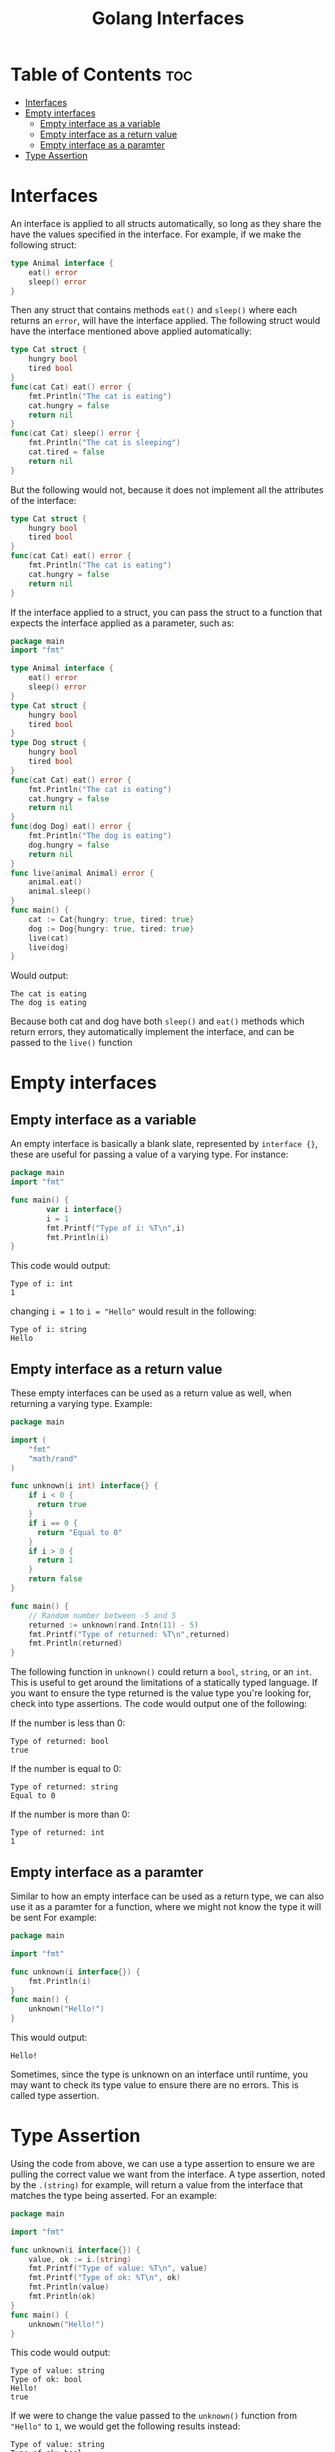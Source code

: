 #+TITLE: Golang Interfaces
#+STARTUP: showeverything
#+OPTIONS: toc:2

* Table of Contents :toc:
- [[#interfaces][Interfaces]]
- [[#empty-interfaces][Empty interfaces]]
  - [[#empty-interface-as-a-variable][Empty interface as a variable]]
  - [[#empty-interface-as-a-return-value][Empty interface as a return value]]
  - [[#empty-interface-as-a-paramter][Empty interface as a paramter]]
- [[#type-assertion][Type Assertion]]

* Interfaces 
An interface is applied to all structs automatically, so long as they share the have the values specified in
the interface. For example, if we make the following struct:
#+begin_src go
type Animal interface {
    eat() error
    sleep() error
}
#+end_src
Then any struct that contains methods ~eat()~ and ~sleep()~ where each returns an ~error~, will have the interface applied.
The following struct would have the interface mentioned above applied automatically:
#+begin_src go
type Cat struct {
    hungry bool
    tired bool
}
func(cat Cat) eat() error {
    fmt.Println("The cat is eating")
    cat.hungry = false
    return nil
}
func(cat Cat) sleep() error {
    fmt.Println("The cat is sleeping")
    cat.tired = false
    return nil
}
#+end_src
But the following would not, because it does not implement all the attributes of the interface:
#+begin_src go
type Cat struct {
    hungry bool
    tired bool
}
func(cat Cat) eat() error {
    fmt.Println("The cat is eating")
    cat.hungry = false
    return nil
}
#+end_src
If the interface applied to a struct, you can pass the struct to a function that expects the interface applied as a parameter,
such as:
#+begin_src go
package main
import "fmt"

type Animal interface {
    eat() error
    sleep() error
}
type Cat struct {
    hungry bool
    tired bool
}
type Dog struct {
    hungry bool
    tired bool
}
func(cat Cat) eat() error {
    fmt.Println("The cat is eating")
    cat.hungry = false
    return nil
}
func(dog Dog) eat() error {
    fmt.Println("The dog is eating")
    dog.hungry = false
    return nil
}
func live(animal Animal) error {
    animal.eat()
    animal.sleep()
}
func main() {
    cat := Cat{hungry: true, tired: true}
    dog := Dog{hungry: true, tired: true}
    live(cat)
    live(dog)
}
#+end_src
Would output:
#+begin_src 
The cat is eating
The dog is eating
#+end_src
Because both cat and dog have both ~sleep()~ and ~eat()~ methods which return errors, they automatically implement the interface,
and can be passed to the ~live()~ function

* Empty interfaces
** Empty interface as a variable
An empty interface is basically a blank slate, represented by ~interface {}~, these are useful for passing a value
of a varying type. For instance:
#+begin_src go
package main
import "fmt"

func main() {
		var i interface{}
		i = 1
		fmt.Printf("Type of i: %T\n",i)
		fmt.Println(i)
}
#+end_src
This code would output:
#+begin_src 
Type of i: int
1
#+end_src
changing ~i = 1~ to ~i = "Hello"~ would result in the following:
#+begin_src 
Type of i: string
Hello
#+end_src
** Empty interface as a return value
These empty interfaces can be used as a return value as well, when returning a varying type.
Example:
#+begin_src go
package main

import (
    "fmt"
    "math/rand"
)

func unknown(i int) interface{} {
    if i < 0 {
      return true
    }
    if i == 0 {
      return "Equal to 0"
    }
    if i > 0 {
      return 1
    }
    return false			
}

func main() {
    // Random number between -5 and 5
    returned := unknown(rand.Intn(11) - 5)
    fmt.Printf("Type of returned: %T\n",returned)
    fmt.Println(returned)
}
#+end_src
The following function in ~unknown()~ could return a ~bool~, ~string~, or an ~int~. This is useful to get
around the limitations of a statically typed language. If you want to ensure the type returned is
the value type you're looking for, check into type assertions. The code would output one of the following:

**** If the number is less than 0:
#+begin_src 
Type of returned: bool
true
#+end_src
**** If the number is equal to 0:
#+begin_src
Type of returned: string
Equal to 0
#+end_src
**** If the number is more than 0:
#+begin_src 
Type of returned: int
1
#+end_src
** Empty interface as a paramter
Similar to how an empty interface can be used as a return type, we can also use it as a paramter for a function, where we might not know the type it will be sent
For example:
#+begin_src go
package main

import "fmt"

func unknown(i interface{}) {
    fmt.Println(i)
}
func main() {
    unknown("Hello!")
}
#+end_src
This would output:
#+begin_src 
Hello!
#+end_src
Sometimes, since the type is unknown on an interface until runtime, you may want to check its type
value to ensure there are no errors. This is called type assertion.
* Type Assertion
Using the code from above, we can use a type assertion to ensure we are pulling the correct value we want
from the interface. A type assertion, noted by the ~.(string)~ for example, will return a value from the interface
that matches the type being asserted. For an example:
#+begin_src go
package main

import "fmt"

func unknown(i interface{}) {
    value, ok := i.(string)
    fmt.Printf("Type of value: %T\n", value)
    fmt.Printf("Type of ok: %T\n", ok)
    fmt.Println(value)
    fmt.Println(ok)
}
func main() {
    unknown("Hello!")
}
#+end_src
This code would output:
#+begin_src 
Type of value: string
Type of ok: bool
Hello!
true
#+end_src
If we were to change the value passed to the ~unknown()~ function from ~"Hello"~ to ~1~, we would get the
following results instead:
#+begin_src 
Type of value: string
Type of ok: bool

false
#+end_src
In this scenario, asserting the ~string~ type from ~i~ results in the ~value~ returning an empty string, because
a string was never defined for the interface. ~ok~ also returns false this time, inferring that a value of type
~string~ could not be pulled from the interface.
